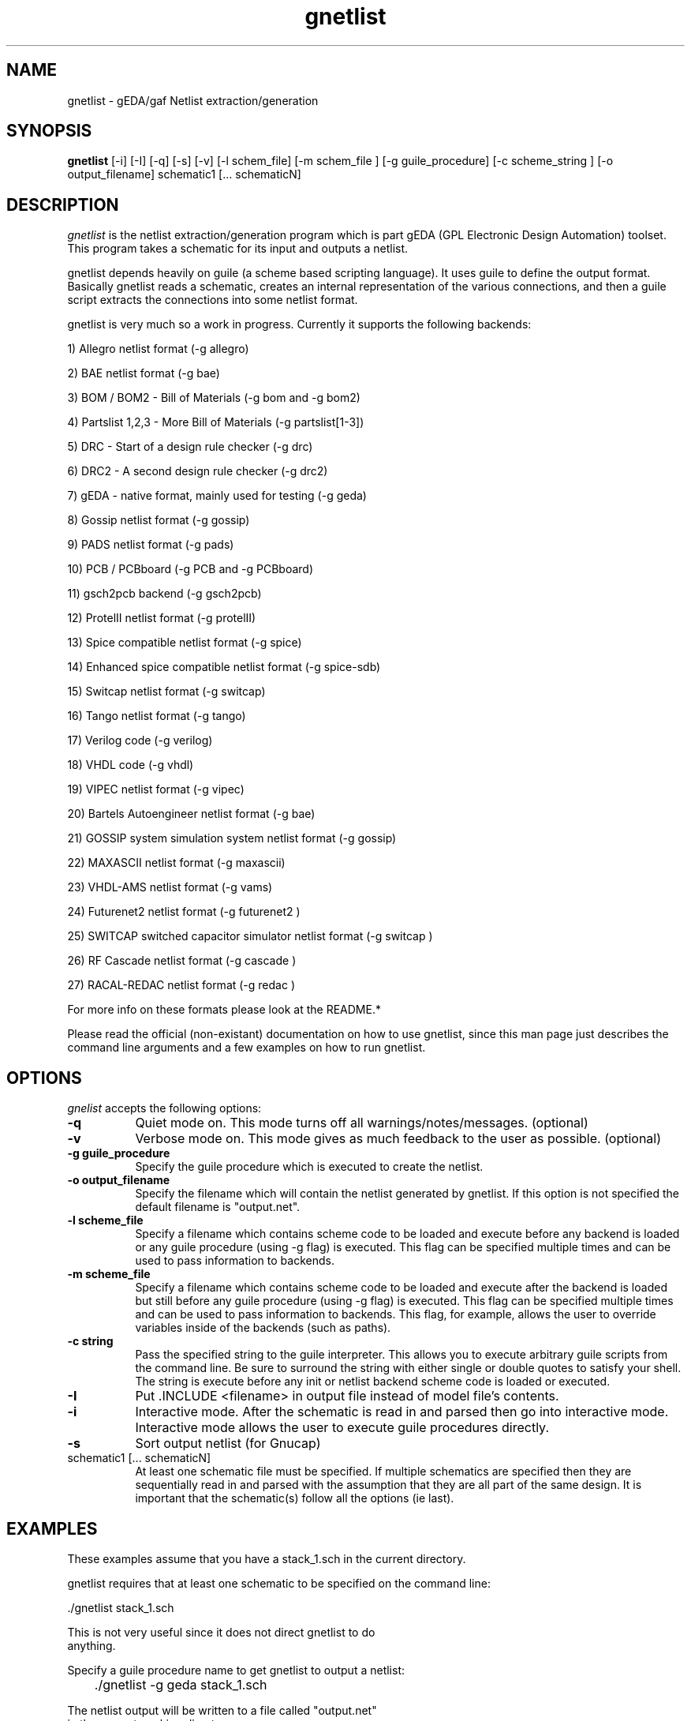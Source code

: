.TH gnetlist 1 "December 31st, 2003" Version 20031231
.SH NAME
gnetlist - gEDA/gaf Netlist extraction/generation
.SH SYNOPSIS
.B gnetlist
[-i] [-I] [-q] [-s] [-v] [-l schem_file] [-m schem_file ] [-g guile_procedure] [-c scheme_string ] [-o output_filename] schematic1 [... schematicN]
.SH DESCRIPTION
.PP
\fIgnetlist\fP is the netlist extraction/generation program which is part gEDA 
(GPL Electronic Design Automation) toolset.  This program takes a schematic
for its input and outputs a netlist.  

gnetlist depends heavily on guile (a scheme based scripting language).  It 
uses guile to define the output format.  Basically gnetlist reads a schematic,
creates an internal representation of the various connections, and then a
guile script extracts the connections into some netlist format.  

gnetlist is very much so a work in progress.  Currently it supports the
following backends: 

        1) Allegro netlist format (-g allegro)

        2) BAE netlist format (-g bae)

        3) BOM / BOM2 - Bill of Materials (-g bom and -g bom2)

        4) Partslist 1,2,3 - More Bill of Materials (-g partslist[1-3])

        5) DRC - Start of a design rule checker (-g drc)

        6) DRC2 - A second design rule checker (-g drc2)

        7) gEDA - native format, mainly used for testing (-g geda)

        8) Gossip netlist format (-g gossip)

        9) PADS netlist format (-g pads)

        10) PCB / PCBboard (-g PCB and -g PCBboard)

        11) gsch2pcb backend (-g gsch2pcb)

        12) ProtelII netlist format (-g protelII)

        13) Spice compatible netlist format (-g spice)

        14) Enhanced spice compatible netlist format (-g spice-sdb)

        15) Switcap netlist format (-g switcap)

        16) Tango netlist format (-g tango)

        17) Verilog code (-g verilog)

        18) VHDL code (-g vhdl)

        19) VIPEC netlist format (-g vipec)

        20) Bartels Autoengineer netlist format (-g bae)

        21) GOSSIP system simulation system netlist format (-g gossip)

        22) MAXASCII netlist format (-g maxascii)

        23) VHDL-AMS netlist format (-g vams)

        24) Futurenet2 netlist format (-g futurenet2 )

        25) SWITCAP switched capacitor simulator netlist format (-g switcap )

        26) RF Cascade netlist format (-g cascade )

        27) RACAL-REDAC netlist format (-g redac )


For more info on these formats please look at the README.*

Please read the official (non-existant) documentation on how to use
gnetlist, since this man page just describes the command line arguments
and a few examples on how to run gnetlist.

.SH OPTIONS
.l
\fIgnelist\fP accepts the following options:
.TP 8
.B -q
Quiet mode on.  This mode turns off all warnings/notes/messages. (optional)
.TP 8
.B -v 
Verbose mode on.  This mode gives as much feedback to the user as possible. (optional)
.TP 8
.B -g guile_procedure
Specify the guile procedure which is executed to create the netlist.  
.TP 8
.B -o output_filename
Specify the filename which will contain the netlist generated by gnetlist.  If this option is not specified the default filename is "output.net".
.TP 8
.B -l scheme_file
Specify a filename which contains scheme code to be loaded and
execute before any backend is loaded or any guile procedure (using -g flag) 
is executed.  This flag can be specified multiple times and can be used to 
pass information to backends.
.TP 8
.B -m scheme_file
Specify a filename which contains scheme code to be loaded and
execute after the backend is loaded but still before any guile procedure 
(using -g flag) is executed.  This flag can be specified multiple times 
and can be used to pass information to backends.  This flag, for example, 
allows the user to override variables inside of the backends (such as paths).
.TP 8
.B -c string
Pass the specified string to the guile interpreter.  This allows you to 
execute arbitrary guile scripts from the command line.  Be sure to surround
the string with either single or double quotes to satisfy your shell.  The
string is execute before any init or netlist backend scheme code is
loaded or executed.
.TP 8
.B -I 
Put .INCLUDE <filename> in output file instead of model file's contents.
.TP 8
.B -i 
Interactive mode.  After the schematic is read in and parsed then go into 
interactive mode.  Interactive mode allows the user to execute guile 
procedures directly. 
.TP 8
.B -s 
Sort output netlist (for Gnucap)
.TP 8
schematic1 [... schematicN]
At least one schematic file must be specified.  If multiple schematics are 
specified then they are sequentially read in and parsed with the assumption 
that they are all part of the same design.  It is important that the 
schematic(s) follow all the options (ie last).

.SH EXAMPLES 
These examples assume that you have a stack_1.sch in the current directory.

gnetlist requires that at least one schematic to be specified on the command line:

.nf
	./gnetlist stack_1.sch 
.ad b 

This is not very useful since it does not direct gnetlist to do 
anything.  

Specify a guile procedure name to get gnetlist to output a netlist:

.nf
	./gnetlist -g geda stack_1.sch 
.ad b 

The netlist output will be written to a file called "output.net" 
in the current working directory.

You can specify the output filename by using the -o flag:

.nf
	./gnetlist -g geda stack_1.sch -o stack.netlist
.ad b 

The spice backend is run against the schematic(s) if you specify 
-g spice and the tango backend is run if you specify -g tango.

To interact with the guile interpreter:

.nf
	./gnetlist -i stack_1.sch 
.ad b 

You will get a prompt where you can execute guile procedures.

To get a more verbose feedback as to what gnetlist is doing run 
with the -v flag:

.nf
	./gnetlist -v -g geda stack_1.sch 
.ad b 

.SH "ENVIRONMENT"
No environment variables are used.

.SH "AUTHOR"
Ales Hvezda and many others

.SH SEE ALSO
.BR gschem (1),
.BR gsymcheck (1)
.SH COPYRIGHT
Copyright \(co  1999-2004 Ales Hvezda

This document can be freely redistributed according to the terms of the 
GNU General Public License version 2.0

